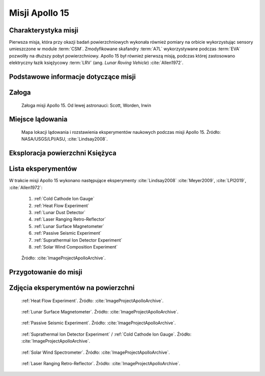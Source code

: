***************
Misji Apollo 15
***************


Charakterystyka misji
=====================
Pierwsza misja, która przy okazji badań powierzchniowych wykonała również pomiary na orbicie wykorzystując sensory umieszczone w module :term:`CSM`. Zmodyfikowane skafandry :term:`A7L` wykorzystywane podczas :term:`EVA` pozwoliły na dłuższy pobyt powierzchniowy. Apollo 15 był również pierwszą misją, podczas której zastosowano elektryczny łazik księżycowy :term:`LRV` (ang. *Lunar Roving Vehicle*) :cite:`Allen1972`.


Podstawowe informacje dotyczące misji
=====================================
.. csv-table:: Wybrane informacje dotyczące parametrów misji Apollo 15 :cite:`Garber2019`, :cite:`Johnston1975`, :cite:`Orloff2000`.
    :stub-columns: 1
    :file: data/apollo15-info.csv


Załoga
======
.. csv-table:: Lista członków załogi głównej i zapasowej dla misji Apollo 15 :cite:`Johnston1975`.
    :file: data/apollo15-crew.csv
    :header-rows: 1

.. figure:: img/apollo15-crew.jpg
    :name: figure-apollo15-crew

    Załoga misji Apollo 15. Od lewej astronauci: Scott, Worden, Irwin


Miejsce lądowania
=================
.. figure:: img/apollo15-map.png
    :name: figure-apollo15-map

    Mapa lokacji lądowania i rozstawienia eksperymentów naukowych podczas misji Apollo 15. Źródło: NASA/USGS/LPI/ASU, :cite:`Lindsay2008`.


Eksploracja powierzchni Księżyca
================================
.. csv-table:: Harmonogram spacerów kosmicznych na powierzchni księżyca podczas misji Apollo 15 :cite:`LPI2019`.
    :file: data/apollo15-eva.csv
    :header-rows: 1


Lista eksperymentów
===================
W trakcie misji Apollo 15 wykonano następujące eksperymenty :cite:`Lindsay2008` :cite:`Meyer2009`, :cite:`LPI2019`, :cite:`Allen1972`:

    #. :ref:`Cold Cathode Ion Gauge`
    #. :ref:`Heat Flow Experiment`
    #. :ref:`Lunar Dust Detector`
    #. :ref:`Laser Ranging Retro-Reflector`
    #. :ref:`Lunar Surface Magnetometer`
    #. :ref:`Passive Seismic Experiment`
    #. :ref:`Suprathermal Ion Detector Experiment`
    #. :ref:`Solar Wind Composition Experiment`

.. figure:: img/apollo15-setup.jpg
    :name: figure-apollo15-setup

    Źródło: :cite:`ImageProjectApolloArchive`.


Przygotowanie do misji
======================
.. csv-table:: Obszary geograficzne na Ziemi wykorzystane podczas przeszkolenia geologicznego astronautów do misji Apollo 15.
    :file: data/apollo15-training.csv
    :header-rows: 1


Zdjęcia eksperymentów na powierzchni
====================================
.. figure:: img/apollo15-HFE.jpg
    :name: figure-apollo15-HFE

    :ref:`Heat Flow Experiment`. Źródło: :cite:`ImageProjectApolloArchive`.

.. figure:: img/apollo15-LSM.jpg
    :name: figure-apollo15-LSM

    :ref:`Lunar Surface Magnetometer`. Źródło: :cite:`ImageProjectApolloArchive`.

.. figure:: img/apollo15-PSE.jpg
    :name: figure-apollo15-PSE

    :ref:`Passive Seismic Experiment`. Źródło: :cite:`ImageProjectApolloArchive`.

.. figure:: img/apollo15-SIDE_CCIG.jpg
    :name: figure-apollo15-SIDE_CCIG

    :ref:`Suprathermal Ion Detector Experiment` / :ref:`Cold Cathode Ion Gauge`. Źródło: :cite:`ImageProjectApolloArchive`.

.. figure:: img/apollo15-SWS.jpg
    :name: figure-apollo15-SWS

    :ref:`Solar Wind Spectrometer`. Źródło: :cite:`ImageProjectApolloArchive`.

.. figure:: img/apollo15-LRRR.jpg
    :name: figure-apollo15-LRRR

    :ref:`Laser Ranging Retro-Reflector`. Źródło: :cite:`ImageProjectApolloArchive`.
